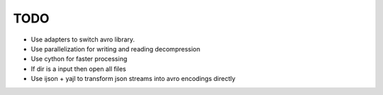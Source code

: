TODO
====

* Use adapters to switch avro library.
* Use parallelization for writing and reading decompression
* Use cython for faster processing
* If dir is a input then open all files
* Use ijson + yajl to transform json streams into avro encodings directly
